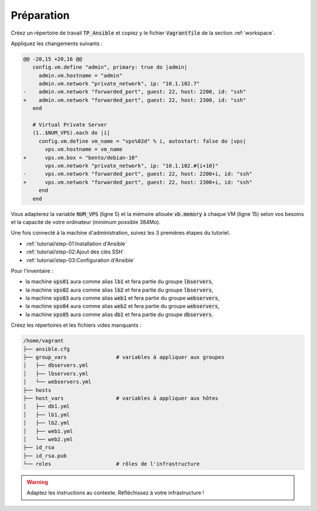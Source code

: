 Préparation
-----------

Créez un répertoire de travail :code:`TP_Ansible` et copiez y le fichier :code:`Vagrantfile` de la section :ref:`workspace`.

Appliquez les changements suivants :

.. code-block:: diff

   @@ -20,15 +20,16 @@
      config.vm.define "admin", primary: true do |admin|
        admin.vm.hostname = "admin"
        admin.vm.network "private_network", ip: "10.1.102.7"
   -    admin.vm.network "forwarded_port", guest: 22, host: 2200, id: "ssh"
   +    admin.vm.network "forwarded_port", guest: 22, host: 2300, id: "ssh"
      end

      # Virtual Private Server
      (1..$NUM_VPS).each do |i|
        config.vm.define vm_name = "vps%02d" % i, autostart: false do |vps|
          vps.vm.hostname = vm_name
   +      vps.vm.box = "bento/debian-10"
          vps.vm.network "private_network", ip: "10.1.102.#{i+10}"
   -      vps.vm.network "forwarded_port", guest: 22, host: 2200+i, id: "ssh"
   +      vps.vm.network "forwarded_port", guest: 22, host: 2300+i, id: "ssh"
        end
      end

Vous adapterez la variable :code:`NUM_VPS` (ligne 5) et la mémoire allouée :code:`vb.memory` à chaque VM (ligne 15) selon vos besoins et la capacité de votre ordinateur (minimum possible 384Mo).

Une fois connecté à la machine d'administration, suivez les 3 premières étapes du tutoriel.

- :ref:`tutorial/step-01:Installation d'Ansible`
- :ref:`tutorial/step-02:Ajout des clés SSH`
- :ref:`tutorial/step-03:Configuration d'Ansible`

Pour l'inventaire :

- la machine :code:`vps01` aura comme alias :code:`lb1` et fera partie du groupe :code:`lbservers`,
- la machine :code:`vps02` aura comme alias :code:`lb2` et fera partie du groupe :code:`lbservers`,
- la machine :code:`vps03` aura comme alias :code:`web1` et fera partie du groupe :code:`webservers`,
- la machine :code:`vps04` aura comme alias :code:`web2` et fera partie du groupe :code:`webservers`,
- la machine :code:`vps05` aura comme alias :code:`db1` et fera partie du groupe :code:`dbservers`.

Créez les répertoires et les fichiers vides manquants :

.. code-block:: shell

  /home/vagrant
  ├── ansible.cfg
  ├── group_vars                # variables à appliquer aux groupes
  │   ├── dbservers.yml
  │   ├── lbservers.yml
  │   └── webservers.yml
  ├── hosts
  ├── host_vars                 # variables à appliquer aux hôtes
  │   ├── db1.yml
  │   ├── lb1.yml
  │   ├── lb2.yml
  │   ├── web1.yml
  │   └── web2.yml
  ├── id_rsa
  ├── id_rsa.pub
  └── roles                     # rôles de l'infrastructure

.. warning::

   Adaptez les instructions au contexte. Réfléchissez à votre infrastructure !
